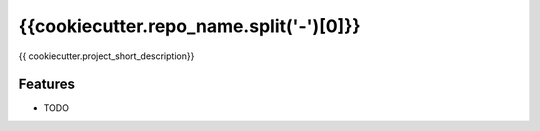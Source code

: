 ===============================
{{cookiecutter.repo_name.split('-')[0]}}
===============================

{{ cookiecutter.project_short_description}}

Features
--------

* TODO
